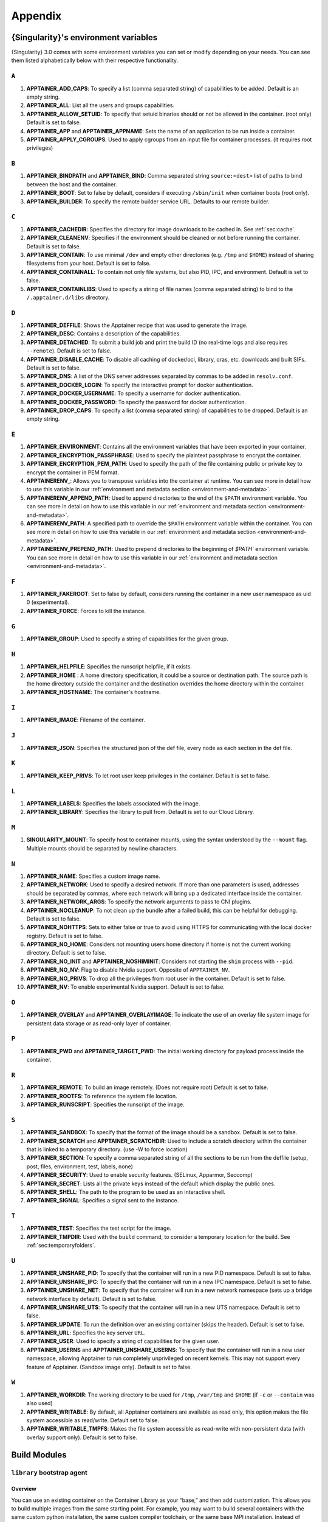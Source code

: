 
.. _appendix:

Appendix
========


.. TODO oci & oci-archive along with http & https

.. _apptainer-environment-variables:


{Singularity}'s environment variables
-------------------------------------

{Singularity} 3.0 comes with some environment variables you can set or modify depending on your needs.
You can see them listed alphabetically below with their respective functionality.

``A``
^^^^^

#. **APPTAINER_ADD_CAPS**: To specify a list (comma separated string) of capabilities to be added. Default is an empty string.

#. **APPTAINER_ALL**: List all the users and groups capabilities.

#. **APPTAINER_ALLOW_SETUID**: To specify that setuid binaries should or not be allowed in the container. (root only) Default is set to false.

#. **APPTAINER_APP** and **APPTAINER_APPNAME**: Sets the name of an application to be run inside a container.

#. **APPTAINER_APPLY_CGROUPS**: Used to apply cgroups from an input file for container processes. (it requires root privileges)

``B``
^^^^^

#. **APPTAINER_BINDPATH** and **APPTAINER_BIND**: Comma separated string ``source:<dest>`` list of paths to bind between the host and the container.

#. **APPTAINER_BOOT**: Set to false by default, considers if executing ``/sbin/init`` when container boots (root only).

#. **APPTAINER_BUILDER**: To specify the remote builder service URL. Defaults to our remote builder.

``C``
^^^^^

#. **APPTAINER_CACHEDIR**: Specifies the directory for image downloads to be cached in. See :ref:`sec:cache`.

#. **APPTAINER_CLEANENV**: Specifies if the environment should be cleaned or not before running the container. Default is set to false.

#. **APPTAINER_CONTAIN**: To use minimal ``/dev`` and empty other directories (e.g. ``/tmp`` and ``$HOME``) instead of sharing filesystems from your host. Default is set to false.

#. **APPTAINER_CONTAINALL**: To contain not only file systems, but also PID, IPC, and environment. Default is set to false.

#. **APPTAINER_CONTAINLIBS**: Used to specify a string of file names (comma separated string) to bind to the ``/.apptainer.d/libs`` directory.

``D``
^^^^^

#. **APPTAINER_DEFFILE**: Shows the Apptainer recipe that was used to generate the image.

#. **APPTAINER_DESC**: Contains a description of the capabilities.

#. **APPTAINER_DETACHED**: To submit a build job and print the build ID (no real-time logs and also requires ``--remote``). Default is set to false.

#. **APPTAINER_DISABLE_CACHE**: To disable all caching of docker/oci, library, oras, etc. downloads and built SIFs. Default is set to false.

#. **APPTAINER_DNS**: A list of the DNS server addresses separated by commas to be added in ``resolv.conf``.

#. **APPTAINER_DOCKER_LOGIN**: To specify the interactive prompt for docker authentication.

#. **APPTAINER_DOCKER_USERNAME**: To specify a username for docker authentication.

#. **APPTAINER_DOCKER_PASSWORD**: To specify the password for docker authentication.

#. **APPTAINER_DROP_CAPS**: To specify a list (comma separated string) of capabilities to be dropped. Default is an empty string.

``E``
^^^^^

#. **APPTAINER_ENVIRONMENT**: Contains all the environment variables that have been exported in your container.
#. **APPTAINER_ENCRYPTION_PASSPHRASE**: Used to specify the plaintext passphrase to encrypt the container.
#. **APPTAINER_ENCRYPTION_PEM_PATH**: Used to specify the path of the file containing public or private key to encrypt the container in PEM format.
#. **APPTAINERENV_**: Allows you to transpose variables into the container at runtime. You can see more in detail how to use this variable in our :ref:`environment and metadata section <environment-and-metadata>`.
#. **APPTAINERENV_APPEND_PATH**: Used to append directories to the end of the ``$PATH`` environment variable. You can see more in detail on how to use this variable in our :ref:`environment and metadata section <environment-and-metadata>`.
#. **APPTAINERENV_PATH**: A specified path to override the ``$PATH`` environment variable within the container. You can see more in detail on how to use this variable in our :ref:`environment and metadata section <environment-and-metadata>`.
#. **APPTAINERENV_PREPEND_PATH**: Used to prepend directories to the beginning of `$PATH`` environment variable. You can see more in detail on how to use this variable in our :ref:`environment and metadata section <environment-and-metadata>`.

``F``
^^^^^

#. **APPTAINER_FAKEROOT**: Set to false by default, considers running the container in a new user namespace as uid 0 (experimental).

#. **APPTAINER_FORCE**: Forces to kill the instance.

``G``
^^^^^

#. **APPTAINER_GROUP**: Used to specify a string of capabilities for the given group.

``H``
^^^^^

#. **APPTAINER_HELPFILE**: Specifies the runscript helpfile, if it exists.

#. **APPTAINER_HOME** : A home directory specification, it could be a source or destination path. The source path is the home directory outside the container and the destination overrides the home directory within the container.

#. **APPTAINER_HOSTNAME**: The container's hostname.

``I``
^^^^^

#. **APPTAINER_IMAGE**: Filename of the container.

``J``
^^^^^

#. **APPTAINER_JSON**: Specifies the structured json of the def file, every node as each section in the def file.

``K``
^^^^^

#. **APPTAINER_KEEP_PRIVS**: To let root user keep privileges in the container. Default is set to false.

``L``
^^^^^

#. **APPTAINER_LABELS**: Specifies the labels associated with the image.

#. **APPTAINER_LIBRARY**: Specifies the library to pull from. Default is set to our Cloud Library.

``M``
^^^^^

#. **SINGULARITY_MOUNT**: To specify host to container mounts, using the
   syntax understood by the ``--mount`` flag. Multiple mounts should be
   separated by newline characters.

``N``
^^^^^

#. **APPTAINER_NAME**: Specifies a custom image name.

#. **APPTAINER_NETWORK**: Used to specify a desired network. If more than one parameters is used, addresses should be separated by commas, where each network will bring up a dedicated interface inside the container.

#. **APPTAINER_NETWORK_ARGS**: To specify the network arguments to pass to CNI plugins.

#. **APPTAINER_NOCLEANUP**: To not clean up the bundle after a failed build, this can be helpful for debugging. Default is set to false.

#. **APPTAINER_NOHTTPS**: Sets to either false or true to avoid using HTTPS for communicating with the local docker registry. Default is set to false.

#. **APPTAINER_NO_HOME**: Considers not mounting users home directory if home is not the current working directory. Default is set to false.

#. **APPTAINER_NO_INIT** and **APPTAINER_NOSHIMINIT**: Considers not starting the ``shim`` process with ``--pid``.

#. **APPTAINER_NO_NV**: Flag to disable Nvidia support. Opposite of ``APPTAINER_NV``.

#. **APPTAINER_NO_PRIVS**: To drop all the privileges from root user in the container. Default is set to false.

#. **APPTAINER_NV**: To enable experimental Nvidia support. Default is set to false.

``O``
^^^^^

#. **APPTAINER_OVERLAY** and **APPTAINER_OVERLAYIMAGE**: To indicate the use of an overlay file system image for persistent data storage or as read-only layer of container.

``P``
^^^^^

#. **APPTAINER_PWD** and **APPTAINER_TARGET_PWD**: The initial working directory for payload process inside the container.

``R``
^^^^^

#. **APPTAINER_REMOTE**: To build an image remotely. (Does not require root) Default is set to false.

#. **APPTAINER_ROOTFS**: To reference the system file location.

#. **APPTAINER_RUNSCRIPT**: Specifies the runscript of the image.

``S``
^^^^^

#. **APPTAINER_SANDBOX**: To specify that the format of the image should be a sandbox. Default is set to false.

#. **APPTAINER_SCRATCH** and **APPTAINER_SCRATCHDIR**: Used to include a scratch directory within the container that is linked to a temporary directory. (use -W to force location)

#. **APPTAINER_SECTION**: To specify a comma separated string of all the sections to be run from the deffile (setup, post, files, environment, test, labels, none)

#. **APPTAINER_SECURITY**: Used to enable security features. (SELinux, Apparmor, Seccomp)

#. **APPTAINER_SECRET**: Lists all the private keys instead of the default which display the public ones.

#. **APPTAINER_SHELL**: The path to the program to be used as an interactive shell.

#. **APPTAINER_SIGNAL**: Specifies a signal sent to the instance.

``T``
^^^^^

#. **APPTAINER_TEST**: Specifies the test script for the image.

#. **APPTAINER_TMPDIR**: Used with the ``build`` command, to consider a temporary location for the build. See :ref:`sec:temporaryfolders`.

``U``
^^^^^

#. **APPTAINER_UNSHARE_PID**: To specify that the container will run in a new PID namespace. Default is set to false.

#. **APPTAINER_UNSHARE_IPC**: To specify that the container will run in a new IPC namespace. Default is set to false.

#. **APPTAINER_UNSHARE_NET**: To specify that the container will run in a new network namespace (sets up a bridge network interface by default). Default is set to false.

#. **APPTAINER_UNSHARE_UTS**: To specify that the container will run in a new UTS namespace. Default is set to false.

#. **APPTAINER_UPDATE**: To run the definition over an existing container (skips the header). Default is set to false.

#. **APPTAINER_URL**: Specifies the key server ``URL``.

#. **APPTAINER_USER**: Used to specify a string of capabilities for the given user.

#. **APPTAINER_USERNS** and **APPTAINER_UNSHARE_USERNS**: To specify that the container will run in a new user namespace, allowing Apptainer to run completely unprivileged on recent kernels. This may not support every feature of Apptainer. (Sandbox image only). Default is set to false.

``W``
^^^^^

#. **APPTAINER_WORKDIR**: The working directory to be used for ``/tmp``, ``/var/tmp`` and ``$HOME`` (if ``-c`` or ``--contain`` was also used)

#. **APPTAINER_WRITABLE**: By default, all Apptainer containers are available as read only, this option makes the file system accessible as read/write. Default set to false.

#. **APPTAINER_WRITABLE_TMPFS**: Makes the file system accessible as read-write with non-persistent data (with overlay support only). Default is set to false.


.. _buildmodules:

Build Modules
-------------

.. _build-library-module:


``library`` bootstrap agent
^^^^^^^^^^^^^^^^^^^^^^^^^^^

.. _sec:build-library-module:


Overview
""""""""

You can use an existing container on the Container Library as your “base,” and
then add customization. This allows you to build multiple images from the same
starting point. For example, you may want to build several containers with the
same custom python installation, the same custom compiler toolchain, or the same
base MPI installation. Instead of building these from scratch each time, you
could create a base container on the Container Library and then build new
containers from that existing base container adding customizations in ``%post``,
``%environment``, ``%runscript``, etc.

Keywords
""""""""

.. code-block:: apptainer

    Bootstrap: library

The Bootstrap keyword is always mandatory. It describes the bootstrap module to
use.

.. code-block:: apptainer

    From: <entity>/<collection>/<container>:<tag>

The ``From`` keyword is mandatory. It specifies the container to use as a base.
``entity`` is optional and defaults to ``library``. ``collection`` is
optional and defaults to ``default``. This is the correct namespace to use for
some official containers (``alpine`` for example). ``tag`` is also optional and
will default to ``latest``.

.. code-block:: apptainer

    Library: http://custom/library

The Library keyword is optional. It will default to
``https://library.sylabs.io``.


.. code-block:: apptainer

    Fingerprints: 22045C8C0B1004D058DE4BEDA20C27EE7FF7BA84

The Fingerprints keyword is optional. It specifies one or more comma
separated fingerprints corresponding to PGP public keys. If present,
the bootstrap image will be verified and the build will only proceed
if it is signed by keys matching *all* of the specified fingerprints.


.. _build-docker-module:


``docker`` bootstrap agent
^^^^^^^^^^^^^^^^^^^^^^^^^^

.. _sec:build-docker-module:


Overview
""""""""

Docker images are comprised of layers that are assembled at runtime to create an
image. You can use Docker layers to create a base image, and then add your own
custom software. For example, you might use Docker’s Ubuntu image layers to
create an Ubuntu {Singularity} container. You could do the same with CentOS,
Debian, Arch, Suse, Alpine, BusyBox, etc.

Or maybe you want a container that already has software installed. For instance,
maybe you want to build a container that uses CUDA and cuDNN to leverage the
GPU, but you don’t want to install from scratch. You can start with one of the
``nvidia/cuda`` containers and install your software on top of that.

Or perhaps you have already invested in Docker and created your own Docker
containers. If so, you can seamlessly convert them to {Singularity} with the
``docker`` bootstrap module.


Keywords
""""""""

.. code-block:: apptainer

    Bootstrap: docker

The Bootstrap keyword is always mandatory. It describes the bootstrap module to
use.

.. code-block:: apptainer

    From: <registry>/<namespace>/<container>:<tag>@<digest>

The ``From`` keyword is mandatory. It specifies the container to use as a base.
``registry`` is optional and defaults to ``index.docker.io``. ``namespace`` is
optional and defaults to ``library``. This is the correct namespace to use for
some official containers (ubuntu for example). ``tag`` is also optional and will
default to ``latest``

See :ref:`{Singularity} and Docker <singularity-and-docker>` for more detailed
info on using Docker registries.

.. code-block:: apptainer

    Registry: http://custom_registry

The Registry keyword is optional. It will default to ``index.docker.io``.

.. code-block:: apptainer

    Namespace: namespace

The Namespace keyword is optional. It will default to ``library``.

Notes
"""""

Docker containers are stored as a collection of tarballs called layers. When
building from a Docker container the layers must be downloaded and then
assembled in the proper order to produce a viable file system. Then the file
system must be converted to Apptainer Image File (sif) format.

Building from Docker Hub is not considered reproducible because if any of the
layers of the image are changed, the container will change. If reproducibility
is important to your workflow, consider hosting a base container on the
Container Library and building from it instead.

For detailed information about setting your build environment see
:ref:`Build Customization <build-environment>`.

.. _build-shub:


``shub`` bootstrap agent
^^^^^^^^^^^^^^^^^^^^^^^^

Overview
""""""""

You can use an existing container on Apptainer Hub as your “base,” and then
add customization. This allows you to build multiple images from the same
starting point. For example, you may want to build several containers with the
same custom python installation, the same custom compiler toolchain, or the same
base MPI installation. Instead of building these from scratch each time, you
could create a base container on Apptainer Hub and then build new containers
from that existing base container adding customizations in ``%post`` ,
``%environment``, ``%runscript``, etc.

Keywords
""""""""

.. code-block:: apptainer

    Bootstrap: shub

The Bootstrap keyword is always mandatory. It describes the bootstrap module to
use.

.. code-block:: apptainer

    From: shub://<registry>/<username>/<container-name>:<tag>@digest

The ``From`` keyword is mandatory. It specifies the container to use as a base.
``registry is optional and defaults to ``apptainer-hub.org``. ``tag`` and
``digest`` are also optional. ``tag`` defaults to ``latest`` and ``digest`` can
be left blank if you want the latest build.

Notes
"""""

When bootstrapping from a Apptainer Hub image, all previous definition files
that led to the creation of the current image will be stored in a directory
within the container called ``/.singularity.d/bootstrap_history``. {Singularity}
will also alert you if environment variables have been changed between the base
image and the new image during bootstrap.

.. _build-oras:


``oras`` bootstrap agent
^^^^^^^^^^^^^^^^^^^^^^^^

Overview
""""""""

Using, this module, a container from supporting OCI Registries - Eg: ACR (Azure Container
Registry), local container registries, etc can be used as your “base” image and later
customized. This allows you to build multiple images from the same starting point. For
example, you may want to build several containers with the same custom python installation,
the same custom compiler toolchain, or the same base MPI installation. Instead of
building these from scratch each time, you could make use of ``oras`` to pull an
appropriate base container and then build new containers by adding customizations in
``%post`` , ``%environment``, ``%runscript``, etc.

Keywords
""""""""

.. code-block:: apptainer

    Bootstrap: oras

The Bootstrap keyword is always mandatory. It describes the bootstrap module to
use.

.. code-block:: apptainer

    From: oras://registry/namespace/image:tag

The ``From`` keyword is mandatory. It specifies the container to use as a base.
Also,``tag`` is mandatory that refers to the version of image you want to use.

.. _build-localimage:


``localimage`` bootstrap agent
^^^^^^^^^^^^^^^^^^^^^^^^^^^^^^

.. _sec:build-localimage:

This module allows you to build a container from an existing {Singularity}
container on your host system. The name is somewhat misleading because your
container can be in either image or directory format.

Overview
""""""""

You can use an existing container image as your “base”, and then add
customization. This allows you to build multiple images from the same starting
point. For example, you may want to build several containers with the same
custom python installation, the same custom compiler toolchain, or the same base
MPI installation. Instead of building these from scratch each time, you could
start with the appropriate local base container and then customize the new
container in ``%post``, ``%environment``, ``%runscript``, etc.

Keywords
""""""""

.. code-block:: apptainer

    Bootstrap: localimage

The Bootstrap keyword is always mandatory. It describes the bootstrap module to
use.

.. code-block:: apptainer

    From: /path/to/container/file/or/directory

The ``From`` keyword is mandatory. It specifies the local container to use as a
base.

.. code-block:: apptainer

    Fingerprints: 22045C8C0B1004D058DE4BEDA20C27EE7FF7BA84

The Fingerprints keyword is optional. It specifies one or more comma
separated fingerprints corresponding to PGP public keys. If present,
and the ``From:`` keyword points to a SIF format image, it will be
verified and the build will only proceed if it is signed by keys
matching *all* of the specified fingerprints.

Notes
"""""

When building from a local container, all previous definition files that led to
the creation of the current container will be stored in a directory within the
container called ``/.singularity.d/bootstrap_history``. {Singularity} will also
alert you if environment variables have been changed between the base image and
the new image during bootstrap.

.. _build-yum:


``yum`` bootstrap agent
^^^^^^^^^^^^^^^^^^^^^^^

.. _sec:build-yum:

This module allows you to build a Red Hat/Rocky/Fedora Linux style
container from a mirror URI.

Overview
""""""""

Use the ``yum`` module to specify a base for a CentOS-like container. You must
also specify the URI for the mirror you would like to use.

Keywords
""""""""

.. code-block:: apptainer

    Bootstrap: yum

The Bootstrap keyword is always mandatory. It describes the bootstrap module to
use.

.. code-block:: apptainer

    OSVersion: 7

The OSVersion keyword is optional. It specifies the OS version you would like to
use. It is only required if you have specified a %{OSVERSION} variable in the
``MirrorURL`` keyword.

.. code-block:: apptainer

    MirrorURL: http://mirror.centos.org/centos-%{OSVERSION}/%{OSVERSION}/os/$basearch/

The MirrorURL keyword is mandatory. It specifies the URI to use as a mirror to
download the OS. If you define the ``OSVersion`` keyword, then you can use it in
the URI as in the example above.

.. code-block:: apptainer

    Include: yum

The Include keyword is optional. It allows you to install additional packages
into the core operating system. It is a best practice to supply only the bare
essentials such that the ``%post`` section has what it needs to properly
complete the build. One common package you may want to install when using the
``yum`` build module is YUM itself.

Notes
"""""

There is a major limitation with using YUM to bootstrap a container. The RPM
database that exists within the container will be created using the RPM library
and Berkeley DB implementation that exists on the host system. If the RPM
implementation inside the container is not compatible with the RPM database that
was used to create the container, RPM and YUM commands inside the container may
fail. This issue can be easily demonstrated by bootstrapping an older RHEL
compatible image by a newer one (e.g. bootstrap a Centos 5 or 6 container from a
Centos 7 host).

In order to use the ``yum`` build module, you must have ``yum``
installed on your system. It may seem counter-intuitive to install YUM on a
system that uses a different package manager, but you can do so. For instance,
on Ubuntu you can install it like so:

.. code-block:: none

    $ sudo apt-get update && sudo apt-get install yum

.. _build-debootstrap:


``debootstrap`` build agent
^^^^^^^^^^^^^^^^^^^^^^^^^^^

.. _sec:build-debootstrap:

This module allows you to build a Debian/Ubuntu style container from a mirror
URI.

Overview
""""""""

Use the ``debootstrap`` module to specify a base for a Debian-like container.
You must also specify the OS version and a URI for the mirror you would like to
use.

Keywords
""""""""

.. code-block:: apptainer

    Bootstrap: debootstrap

The Bootstrap keyword is always mandatory. It describes the bootstrap module to
use.

.. code-block:: apptainer

    OSVersion: xenial

The OSVersion keyword is mandatory. It specifies the OS version you would like
to use. For Ubuntu you can use code words like ``trusty`` (14.04), ``xenial``
(16.04), and ``yakkety`` (17.04). For Debian you can use values like ``stable``,
``oldstable``, ``testing``, and ``unstable`` or code words like ``wheezy`` (7),
``jesse`` (8), and ``stretch`` (9).

 .. code-block:: apptainer

     MirrorURL:  http://us.archive.ubuntu.com/ubuntu/

The MirrorURL keyword is mandatory. It specifies a URI to use as a mirror when
downloading the OS.

.. code-block:: apptainer

    Include: somepackage

The Include keyword is optional. It allows you to install additional packages
into the core operating system. It is a best practice to supply only the bare
essentials such that the ``%post`` section has what it needs to properly
complete the build.

Notes
"""""

In order to use the ``debootstrap`` build module, you must have ``debootstrap``
installed on your system. On Ubuntu you can install it like so:

.. code-block:: none

    $ sudo apt-get update && sudo apt-get install debootstrap

On CentOS you can install it from the epel repos like so:

.. code-block:: none

    $ sudo yum update && sudo yum install epel-release && sudo yum install debootstrap.noarch


.. _build-arch:


``arch`` bootstrap agent
^^^^^^^^^^^^^^^^^^^^^^^^

.. _sec:build-arch:

This module allows you to build a Arch Linux based container.

Overview
""""""""

Use the ``arch`` module to specify a base for an Arch Linux based container.
Arch Linux uses the aptly named ``pacman`` package manager (all puns intended).


Keywords
""""""""

.. code-block:: apptainer

    Bootstrap: arch

The Bootstrap keyword is always mandatory. It describes the bootstrap module to
use.

The Arch Linux bootstrap module does not name any additional keywords at this
time. By defining the ``arch`` module, you have essentially given all of the
information necessary for that particular bootstrap module to build a core
operating system.

Notes
"""""

Arch Linux is, by design, a very stripped down, light-weight OS. You may need to
perform a significant amount of configuration to get a usable OS. Please refer
to this
`README.md <https://github.com/apptainer/apptainer/blob/main/examples/arch/README.md>`_
and the
`Arch Linux example <https://github.com/apptainer/apptainer/blob/main/examples/arch/>`_
for more info.

.. _build-busybox:


``busybox`` bootstrap agent
^^^^^^^^^^^^^^^^^^^^^^^^^^^

.. _sec:build-busybox:

This module allows you to build a container based on BusyBox.

Overview
""""""""

Use the ``busybox`` module to specify a BusyBox base for container. You must
also specify a URI for the mirror you would like to use.

Keywords
""""""""

.. code-block:: apptainer

    Bootstrap: busybox

The Bootstrap keyword is always mandatory. It describes the bootstrap module to
use.

.. code-block:: apptainer

    MirrorURL: https://www.busybox.net/downloads/binaries/1.26.1-defconfig-multiarch/busybox-x86_64

The MirrorURL keyword is mandatory. It specifies a URI to use as a mirror when
downloading the OS.

Notes
"""""

You can build a fully functional BusyBox container that only takes up ~600kB of
disk space!

.. _build-zypper:


``zypper`` bootstrap agent
^^^^^^^^^^^^^^^^^^^^^^^^^^^

.. _sec:build-zypper:

This module allows you to build a Suse style container from a mirror URI.

.. note::
   ``zypper`` version 1.11.20 or greater is required on the host system, as
   {Singularity} requires the ``--releasever`` flag.

Overview
""""""""

Use the ``zypper`` module to specify a base for a Suse-like container. You must
also specify a URI for the mirror you would like to use.

Keywords
""""""""

.. code-block:: apptainer

    Bootstrap: zypper

The Bootstrap keyword is always mandatory. It describes the bootstrap module to
use.

.. code-block:: apptainer

    OSVersion: 42.2

The OSVersion keyword is optional. It specifies the OS version you would like to
use. It is only required if you have specified a %{OSVERSION} variable in the
``MirrorURL`` keyword.

.. code-block:: apptainer

    Include: somepackage

The Include keyword is optional. It allows you to install additional packages
into the core operating system. It is a best practice to supply only the bare
essentials such that the ``%post`` section has what it needs to properly
complete the build. One common package you may want to install when using the
zypper build module is ``zypper`` itself.

.. _docker-daemon-archive:

``docker-daemon`` and ``docker-archive`` bootstrap agents
^^^^^^^^^^^^^^^^^^^^^^^^^^^^^^^^^^^^^^^^^^^^^^^^^^^^^^^^^

If you are using docker locally there are two options for creating {Singularity}
images without the need for a repository. You can either build a SIF from a
``docker-save`` tar file or you can convert any docker image present in
docker's daemon internal storage.


Overview
""""""""

``docker-daemon`` allows you to build a SIF from any docker image currently
residing in docker's daemon internal storage:

.. code-block:: console

    $ docker images alpine
    REPOSITORY          TAG                 IMAGE ID            CREATED             SIZE
    alpine              latest              965ea09ff2eb        7 weeks ago         5.55MB

    $ apptainer run docker-daemon:alpine:latest
    INFO:    Converting OCI blobs to SIF format
    INFO:    Starting build...
    Getting image source signatures
    Copying blob 77cae8ab23bf done
    Copying config 759e71f0d3 done
    Writing manifest to image destination
    Storing signatures
    2019/12/11 14:53:24  info unpack layer: sha256:eb7c47c7f0fd0054242f35366d166e6b041dfb0b89e5f93a82ad3a3206222502
    INFO:    Creating SIF file...
    Singularity>

while ``docker-archive`` permits you to do the same thing starting from a docker
image stored in a ``docker-save`` formatted tar file:

.. code-block:: console

    $ docker save -o alpine.tar alpine:latest

    $ apptainer run docker-archive:$(pwd)/alpine.tar
    INFO:    Converting OCI blobs to SIF format
    INFO:    Starting build...
    Getting image source signatures
    Copying blob 77cae8ab23bf done
    Copying config 759e71f0d3 done
    Writing manifest to image destination
    Storing signatures
    2019/12/11 15:25:09  info unpack layer: sha256:eb7c47c7f0fd0054242f35366d166e6b041dfb0b89e5f93a82ad3a3206222502
    INFO:    Creating SIF file...
    Singularity>

Keywords
""""""""

The ``docker-daemon`` bootstrap agent can be used in a {Singularity} definition file
as follows:

.. code-block:: apptainer

    From: docker-daemon:<image>:<tag>

where both ``<image>`` and ``<tag>`` are mandatory fields that must be written explicitly.
The ``docker-archive`` bootstrap agent requires instead the path to the tar file
containing the image:

.. code-block:: apptainer

    From: docker-archive:<path-to-tar-file>

Note that differently from the ``docker://`` bootstrap agent both ``docker-daemon`` and
``docker-archive`` don't require a double slash ``//`` after the colon in the agent name.

.. _scratch-agent:

``scratch`` bootstrap agent
^^^^^^^^^^^^^^^^^^^^^^^^^^^

The scratch bootstrap agent allows you to start from a completely
empty container. You are then responsible for adding any and all
executables, libraries etc. that are required. Starting with a scratch
container can be useful when you are aiming to minimize container size,
and have a simple application / static binaries.

Overview
""""""""

A minimal container providing a shell can be created by copying the
``busybox`` static binary into an empty scratch container:

.. code-block:: apptainer

    Bootstrap: scratch

    %setup
        # Runs on host - fetch static busybox binary
        curl -o /tmp/busybox https://www.busybox.net/downloads/binaries/1.31.0-i686-uclibc/busybox
        # It needs to be executable
        chmod +x /tmp/busybox

    %files
        # Copy from host into empty container
        /tmp/busybox /bin/sh

    %runscript
       /bin/sh


The resulting container provides a shell, and is 696KiB in size:

.. code-block::

    $ ls -lah scratch.sif
    -rwxr-xr-x. 1 dave dave 696K May 28 13:29 scratch.sif

    $ apptainer run scratch.sif
    WARNING: passwd file doesn't exist in container, not updating
    WARNING: group file doesn't exist in container, not updating
    apptainer> echo "Hello from a 696KiB container"
    Hello from a 696KiB container


Keywords


.. code-block:: apptainer

    Bootstrap: scratch

There are no additional keywords for the scratch bootstrap agent.
